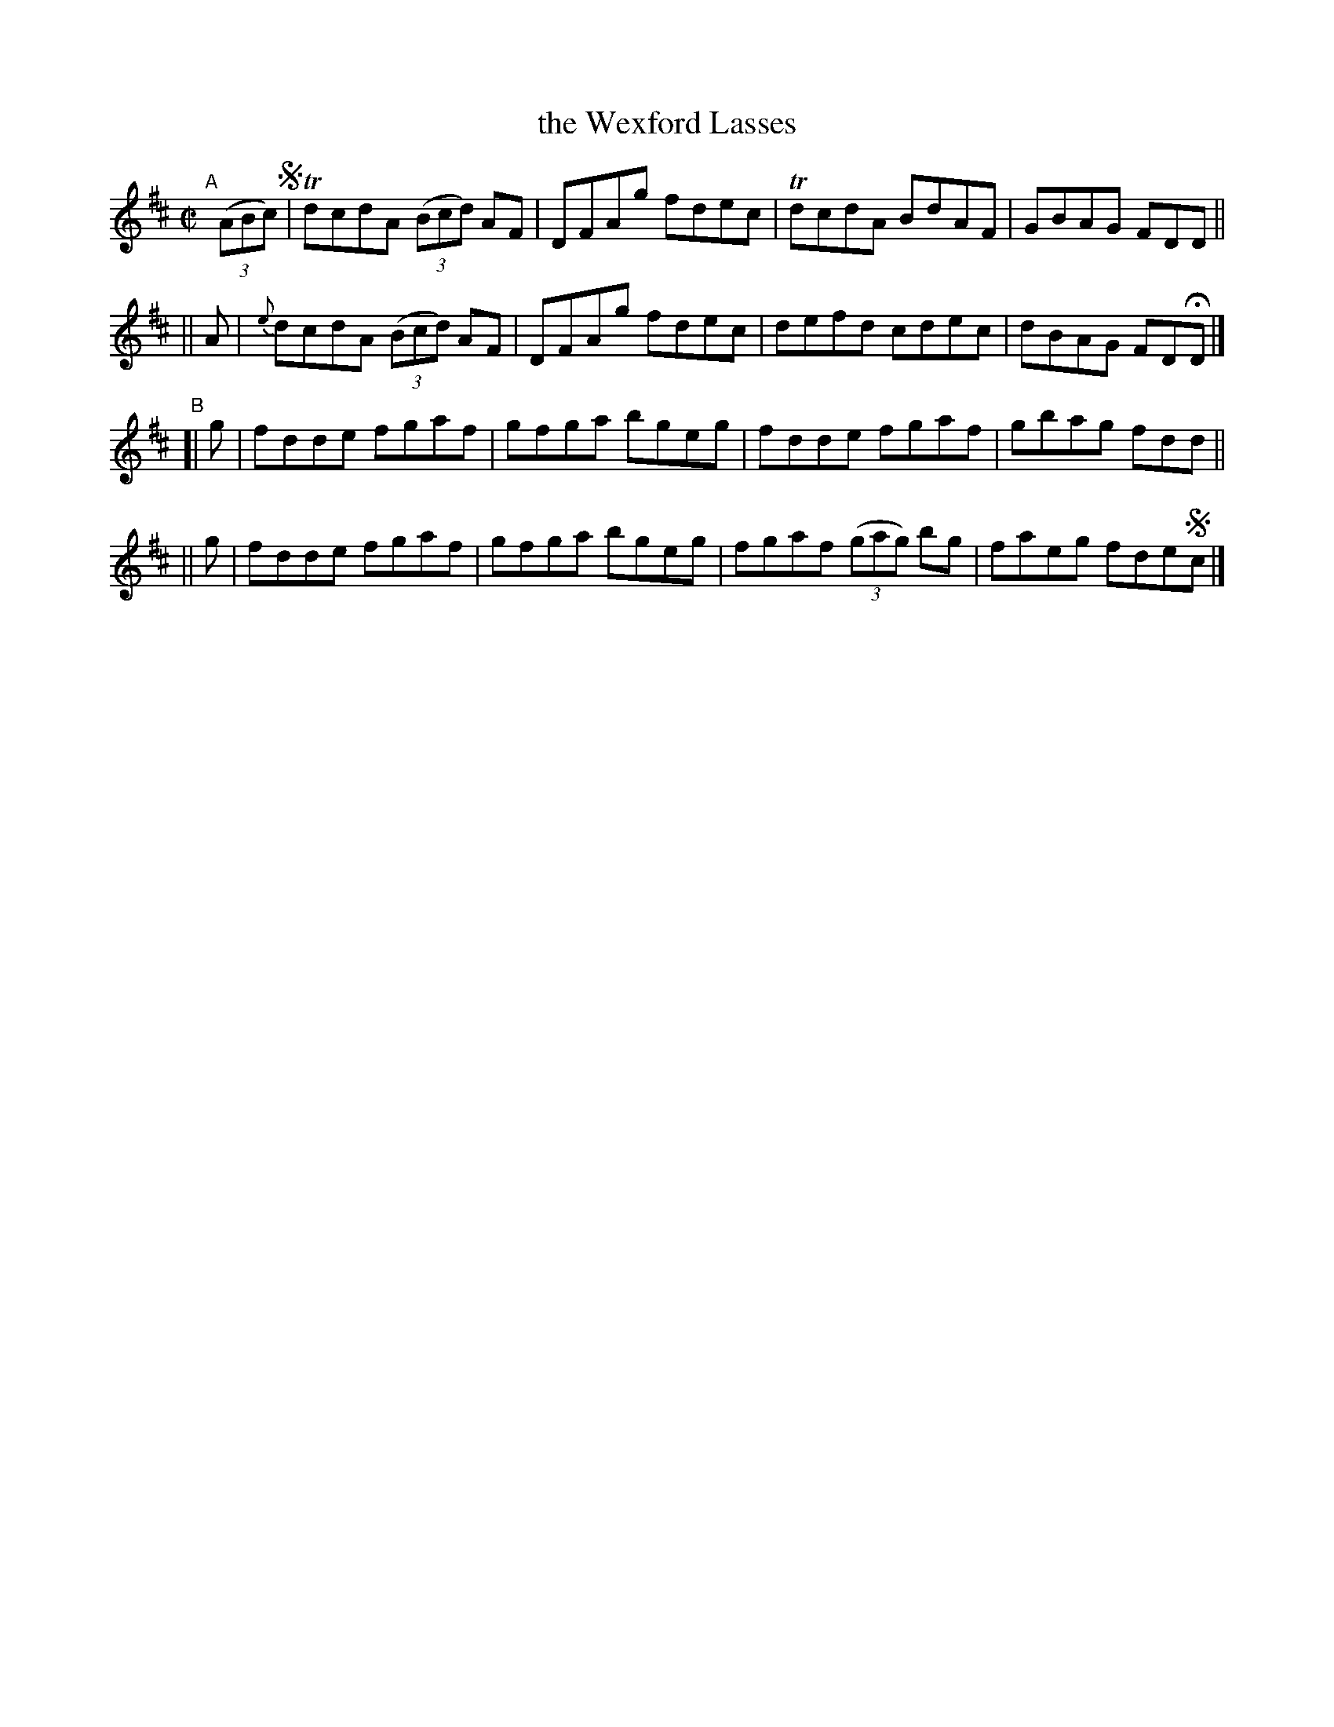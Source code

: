 X: 634
T: the Wexford Lasses
R: reel
%S: s:4 b:16(4+4+4+4)
B: Francis O'Neill: "The Dance Music of Ireland" (1907) #634
Z: Frank Nordberg - http://www.musicaviva.com
F: http://www.musicaviva.com/abc/tunes/ireland/oneill-1001/0634/oneill-1001-0634-1.abc
%m: Tn = (3n/o/n/
M: C|
L: 1/8
K: D
%%elurgraces 1
%%graceslurs 1
"^A"[|] (3(ABc) !segno! | TdcdA (3(Bcd) AF | DFAg fdec | TdcdA BdAF | GBAG FDD ||
|| A | {e}dcdA (3(Bcd) AF | DFAg fdec | defd cdec | dBAG FDHD |]
"^B"\
[| g | fdde fgaf | gfga bgeg | fdde fgaf | gbag fdd ||
|| g | fdde fgaf | gfga bgeg | fgaf (3(gag) bg | faeg fde!segno!c |]
